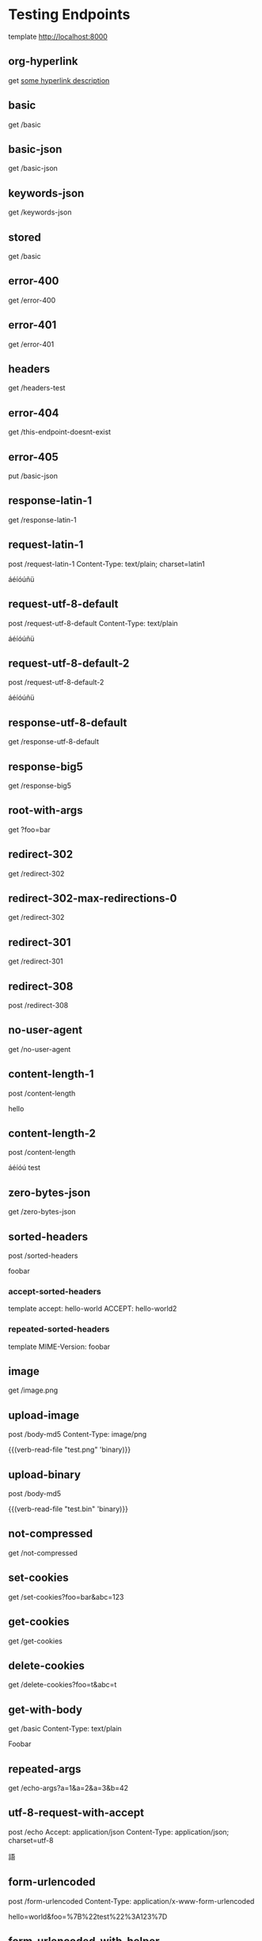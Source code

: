 #+FILETAGS: :verb:

* Testing Endpoints
# Make some requests against the test server (server.py) The requests
# are executed programatically by loading this file, moving to a
# heading and executing verb-execute-request-on-point. See verb-test.el
# for more details (`server-test' macro).

template http://localhost:8000

** org-hyperlink
get [[http://localhost:8000/basic][some hyperlink description]]

** basic
get /basic

** basic-json
get /basic-json
** keywords-json
get /keywords-json
** stored
:properties:
:Verb-Store: foobar
:end:
get /basic
** error-400
get /error-400

** error-401
get /error-401

** headers
get /headers-test

** error-404
get /this-endpoint-doesnt-exist

** error-405
put /basic-json

** response-latin-1
get /response-latin-1

** request-latin-1
post /request-latin-1
Content-Type: text/plain; charset=latin1

áéíóúñü
** request-utf-8-default
# No set charset=
post /request-utf-8-default
Content-Type: text/plain

áéíóúñü
** request-utf-8-default-2
# No set Content-Type
post /request-utf-8-default-2

áéíóúñü
** response-utf-8-default
get /response-utf-8-default

** response-big5
get /response-big5

** root-with-args
get ?foo=bar

** redirect-302
get /redirect-302

** redirect-302-max-redirections-0
:properties:
:Verb-Max-Redirections: 0
:end:
get /redirect-302

** redirect-301
get /redirect-301

** redirect-308
post /redirect-308

** no-user-agent
get /no-user-agent

** content-length-1
post /content-length

hello
** content-length-2
post /content-length

áéíóú
test
** zero-bytes-json
get /zero-bytes-json
** sorted-headers
post /sorted-headers

foobar
*** accept-sorted-headers
template
accept: hello-world
ACCEPT: hello-world2
*** repeated-sorted-headers
template
MIME-Version: foobar
** image
get /image.png
** upload-image
post /body-md5
Content-Type: image/png

{{(verb-read-file "test.png" 'binary)}}
** upload-binary
post /body-md5

{{(verb-read-file "test.bin" 'binary)}}
** not-compressed
get /not-compressed
** set-cookies
get /set-cookies?foo=bar&abc=123
** get-cookies
get /get-cookies
** delete-cookies
get /delete-cookies?foo=t&abc=t
** get-with-body
get /basic
Content-Type: text/plain

Foobar
** repeated-args
get /echo-args?a=1&a=2&a=3&b=42
** utf-8-request-with-accept
post /echo
Accept: application/json
Content-Type: application/json; charset=utf-8

語
** form-urlencoded
post /form-urlencoded
Content-Type: application/x-www-form-urlencoded

hello=world&foo=%7B%22test%22%3A123%7D
** form-urlencoded-with-helper
post /form-urlencoded
Content-Type: application/x-www-form-urlencoded

{{(verb-util-form-url-encode '(("hello" . "world") ("foo" . "{\"test\":123}")))}}
** multipart
:properties:
:Verb-Map-Request: verb-body-lf-to-crlf
:end:
post /multipart
Content-Type: multipart/form-data; boundary={{(verb-boundary)}}

{{(verb-part "foo1")}}
Content-Type: text/plain

bar1
{{(verb-part "foo2")}}
Content-Type: application/xml

bar2
{{(verb-part)}}
** prelude-elisp
:properties:
:Verb-Prelude: test.el
:end:
get /echo-args?{{(verb-var foo)}}={{(verb-var bar)}}
** prelude-elisp-inline
:properties:
:Verb-Prelude+: (setq prelude-inline-1 "abc")
:Verb-Prelude+: (setq prelude-inline-2 "321")
:end:
get /echo-args?{{prelude-inline-1}}={{prelude-inline-2}}
** prelude-json
:properties:
:Verb-Prelude: test.json
:end:
get /echo-args?{{(verb-var foo)}}={{(verb-var bar)}}
** prelude-json-inline
:properties:
:Verb-Prelude+: {
:Verb-Prelude+:     "json-inline-var": "jsoninline"
:Verb-Prelude+: }
:end:
get /echo-args?value={{(verb-var json-inline-var)}}
** map-response
:properties:
:Verb-Map-Response: (lambda (r) (oset r body "xyz") (setq some-global-var-mp 101010) r)
:end:
get /basic-json
** map-response-upcase
:properties:
:Verb-Map-Response: map-response-upcase-fn
:end:
get /basic
** map-response-error
:properties:
:Verb-Map-Response: (lambda (r) 1)
:end:
get /basic-json
* connection-fail-port
# (Do not add request specs under this heading!)
# Valid host but invalid port
get http://localhost:1234/test
* connection-fail-host
# (Do not add request specs under this heading!)
# Invalid host
get http://foobarfoobarfoobarfoobarabcdefg/test

